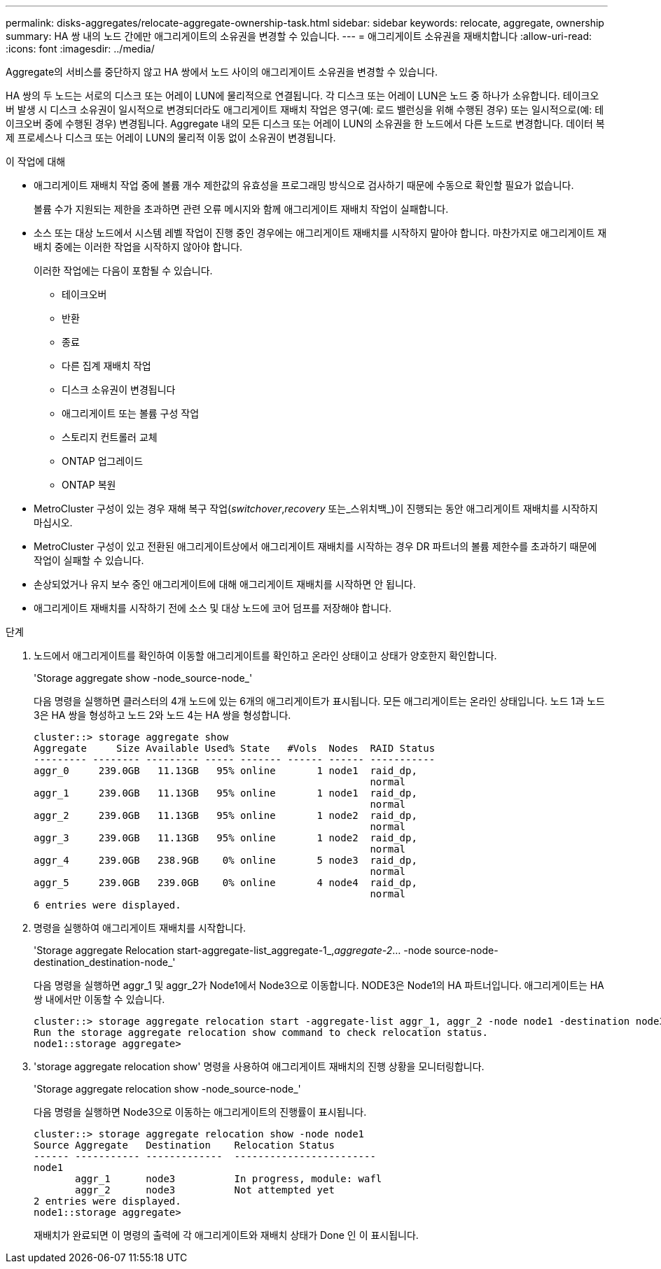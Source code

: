 ---
permalink: disks-aggregates/relocate-aggregate-ownership-task.html 
sidebar: sidebar 
keywords: relocate, aggregate, ownership 
summary: HA 쌍 내의 노드 간에만 애그리게이트의 소유권을 변경할 수 있습니다. 
---
= 애그리게이트 소유권을 재배치합니다
:allow-uri-read: 
:icons: font
:imagesdir: ../media/


[role="lead"]
Aggregate의 서비스를 중단하지 않고 HA 쌍에서 노드 사이의 애그리게이트 소유권을 변경할 수 있습니다.

HA 쌍의 두 노드는 서로의 디스크 또는 어레이 LUN에 물리적으로 연결됩니다. 각 디스크 또는 어레이 LUN은 노드 중 하나가 소유합니다. 테이크오버 발생 시 디스크 소유권이 일시적으로 변경되더라도 애그리게이트 재배치 작업은 영구(예: 로드 밸런싱을 위해 수행된 경우) 또는 일시적으로(예: 테이크오버 중에 수행된 경우) 변경됩니다. Aggregate 내의 모든 디스크 또는 어레이 LUN의 소유권을 한 노드에서 다른 노드로 변경합니다. 데이터 복제 프로세스나 디스크 또는 어레이 LUN의 물리적 이동 없이 소유권이 변경됩니다.

.이 작업에 대해
* 애그리게이트 재배치 작업 중에 볼륨 개수 제한값의 유효성을 프로그래밍 방식으로 검사하기 때문에 수동으로 확인할 필요가 없습니다.
+
볼륨 수가 지원되는 제한을 초과하면 관련 오류 메시지와 함께 애그리게이트 재배치 작업이 실패합니다.

* 소스 또는 대상 노드에서 시스템 레벨 작업이 진행 중인 경우에는 애그리게이트 재배치를 시작하지 말아야 합니다. 마찬가지로 애그리게이트 재배치 중에는 이러한 작업을 시작하지 않아야 합니다.
+
이러한 작업에는 다음이 포함될 수 있습니다.

+
** 테이크오버
** 반환
** 종료
** 다른 집계 재배치 작업
** 디스크 소유권이 변경됩니다
** 애그리게이트 또는 볼륨 구성 작업
** 스토리지 컨트롤러 교체
** ONTAP 업그레이드
** ONTAP 복원


* MetroCluster 구성이 있는 경우 재해 복구 작업(_switchover_,_recovery_ 또는_스위치백_)이 진행되는 동안 애그리게이트 재배치를 시작하지 마십시오.
* MetroCluster 구성이 있고 전환된 애그리게이트상에서 애그리게이트 재배치를 시작하는 경우 DR 파트너의 볼륨 제한수를 초과하기 때문에 작업이 실패할 수 있습니다.
* 손상되었거나 유지 보수 중인 애그리게이트에 대해 애그리게이트 재배치를 시작하면 안 됩니다.
* 애그리게이트 재배치를 시작하기 전에 소스 및 대상 노드에 코어 덤프를 저장해야 합니다.


.단계
. 노드에서 애그리게이트를 확인하여 이동할 애그리게이트를 확인하고 온라인 상태이고 상태가 양호한지 확인합니다.
+
'Storage aggregate show -node_source-node_'

+
다음 명령을 실행하면 클러스터의 4개 노드에 있는 6개의 애그리게이트가 표시됩니다. 모든 애그리게이트는 온라인 상태입니다. 노드 1과 노드 3은 HA 쌍을 형성하고 노드 2와 노드 4는 HA 쌍을 형성합니다.

+
[listing]
----
cluster::> storage aggregate show
Aggregate     Size Available Used% State   #Vols  Nodes  RAID Status
--------- -------- --------- ----- ------- ------ ------ -----------
aggr_0     239.0GB   11.13GB   95% online       1 node1  raid_dp,
                                                         normal
aggr_1     239.0GB   11.13GB   95% online       1 node1  raid_dp,
                                                         normal
aggr_2     239.0GB   11.13GB   95% online       1 node2  raid_dp,
                                                         normal
aggr_3     239.0GB   11.13GB   95% online       1 node2  raid_dp,
                                                         normal
aggr_4     239.0GB   238.9GB    0% online       5 node3  raid_dp,
                                                         normal
aggr_5     239.0GB   239.0GB    0% online       4 node4  raid_dp,
                                                         normal
6 entries were displayed.
----
. 명령을 실행하여 애그리게이트 재배치를 시작합니다.
+
'Storage aggregate Relocation start-aggregate-list_aggregate-1_,_aggregate-2_... -node source-node-destination_destination-node_'

+
다음 명령을 실행하면 aggr_1 및 aggr_2가 Node1에서 Node3으로 이동합니다. NODE3은 Node1의 HA 파트너입니다. 애그리게이트는 HA 쌍 내에서만 이동할 수 있습니다.

+
[listing]
----
cluster::> storage aggregate relocation start -aggregate-list aggr_1, aggr_2 -node node1 -destination node3
Run the storage aggregate relocation show command to check relocation status.
node1::storage aggregate>
----
. 'storage aggregate relocation show' 명령을 사용하여 애그리게이트 재배치의 진행 상황을 모니터링합니다.
+
'Storage aggregate relocation show -node_source-node_'

+
다음 명령을 실행하면 Node3으로 이동하는 애그리게이트의 진행률이 표시됩니다.

+
[listing]
----
cluster::> storage aggregate relocation show -node node1
Source Aggregate   Destination    Relocation Status
------ ----------- -------------  ------------------------
node1
       aggr_1      node3          In progress, module: wafl
       aggr_2      node3          Not attempted yet
2 entries were displayed.
node1::storage aggregate>
----
+
재배치가 완료되면 이 명령의 출력에 각 애그리게이트와 재배치 상태가 Done 인 이 표시됩니다.


